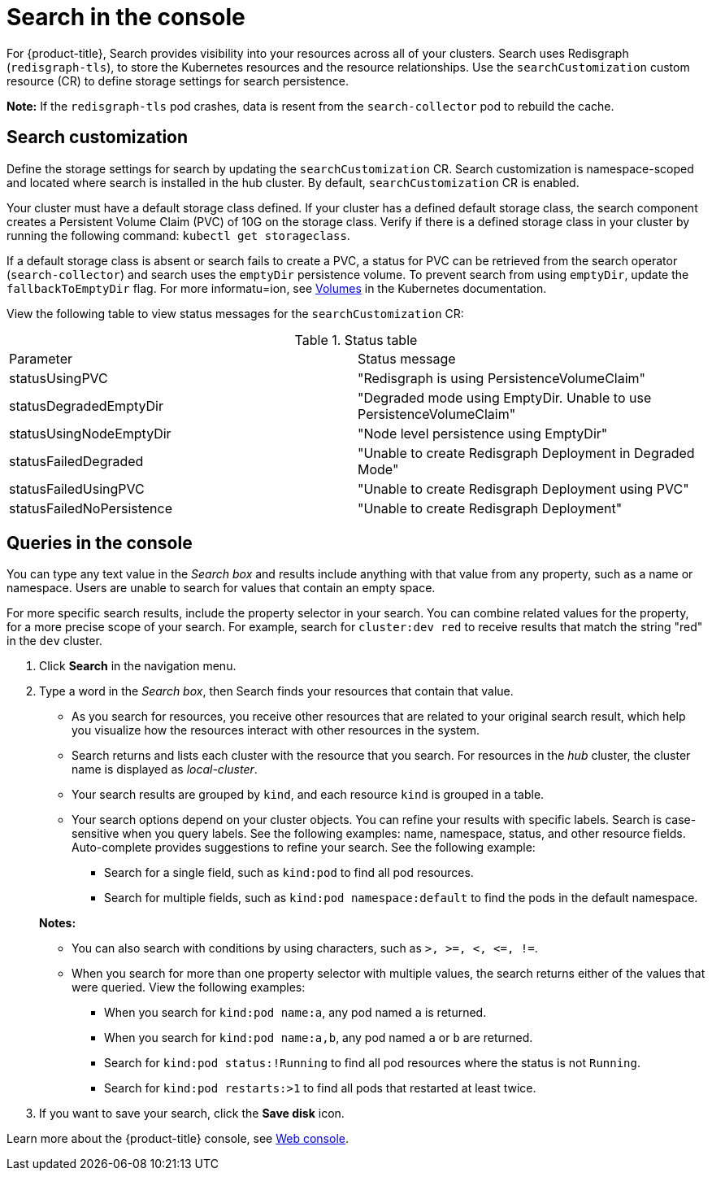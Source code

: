 [#search-in-the-console]
= Search in the console

For {product-title}, Search provides visibility into your resources across all of your clusters. Search uses Redisgraph (`redisgraph-tls`), to store the Kubernetes resources and the resource relationships. Use the `searchCustomization` custom resource (CR) to define storage settings for search persistence. 

*Note:* If the `redisgraph-tls` pod crashes, data is resent from the `search-collector` pod to rebuild the cache.

[#search-customization]
== Search customization

Define the storage settings for search by updating the `searchCustomization` CR. Search customization is namespace-scoped and located where search is installed in the hub cluster. By default, `searchCustomization` CR is enabled.

Your cluster must have a default storage class defined. If your cluster has a defined default storage class, the search component creates a Persistent Volume Claim (PVC) of 10G on the storage class. Verify if there is a defined storage class in your cluster by running the following command: `kubectl get storageclass`. 

If a default storage class is absent or search fails to create a PVC, a status for PVC can be retrieved from the search operator (`search-collector`) and search uses the `emptyDir` persistence volume. To prevent search from using `emptyDir`, update the `fallbackToEmptyDir` flag. For more informatu=ion, see link:https://kubernetes.io/docs/concepts/storage/volumes/#emptydir[Volumes] in the Kubernetes documentation. 

// do users need to run a command to access the CR?
View the following table to view status messages for the `searchCustomization` CR:

.Status table
|===
| Parameter | Status message
| statusUsingPVC | "Redisgraph is using PersistenceVolumeClaim"
| statusDegradedEmptyDir | "Degraded mode using EmptyDir. Unable to use PersistenceVolumeClaim"
| statusUsingNodeEmptyDir | "Node level persistence using EmptyDir"
| statusFailedDegraded | "Unable to create Redisgraph Deployment in Degraded Mode"
| statusFailedUsingPVC | "Unable to create Redisgraph Deployment using PVC"
| statusFailedNoPersistence | "Unable to create Redisgraph Deployment"
|===

//add reference link to new API

[#queries-in-the-console]
== Queries in the console

You can type any text value in the _Search box_ and results include anything with that value from any property, such as a name or namespace. Users are unable to search for values that contain an empty space.

For more specific search results, include the property selector in your search. You can combine related values for the property, for a more precise scope of your search. For example, search for `cluster:dev red` to receive results that match the string "red" in the `dev` cluster.

. Click *Search* in the navigation menu.
. Type a word in the _Search box_, then Search finds your resources that contain that value.
 ** As you search for resources, you receive other resources that are related to your original search result, which help you visualize how the resources interact with other resources in the system.
 ** Search returns and lists each cluster with the resource that you search.
For resources in the _hub_ cluster, the cluster name is displayed as _local-cluster_.
 ** Your search results are grouped by `kind`, and each resource `kind` is grouped in a table.
 ** Your search options depend on your cluster objects.
You can refine your results with specific labels.
Search is case-sensitive when you query labels.
See the following examples: name, namespace, status, and other resource fields.
Auto-complete provides suggestions to refine your search.
See the following example:
  *** Search for a single field, such as `kind:pod` to find all pod resources.
  *** Search for multiple fields, such as `kind:pod namespace:default` to find the pods in the default namespace.

+
*Notes:*

** You can also search with conditions by using characters, such as `+>, >=, <, <=, !=+`.
** When you search for more than one property selector with multiple values, the search returns either of the values that were queried. View the following examples:
*** When you search for `kind:pod name:a`, any pod named `a` is returned.
*** When you search for `kind:pod name:a,b`, any pod named `a` or `b` are returned.
*** Search for `kind:pod status:!Running` to find all pod resources where the status is not `Running`.
*** Search for `kind:pod restarts:>1` to find all pods that restarted at least twice.
. If you want to save your search, click the *Save disk* icon.

Learn more about the {product-title} console, see xref:../console/console_intro.adoc#web-console[Web console].
